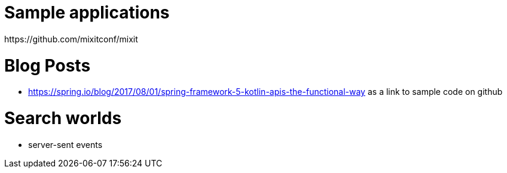 
= Sample applications
https://github.com/mixitconf/mixit

= Blog Posts
- https://spring.io/blog/2017/08/01/spring-framework-5-kotlin-apis-the-functional-way as a link to sample code on github

= Search worlds
- server-sent events